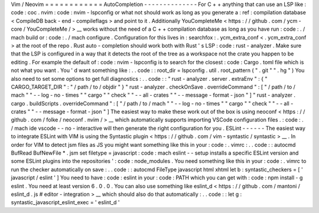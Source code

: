 Vim
/
Neovim
=
=
=
=
=
=
=
=
=
=
=
=
AutoCompletion
-
-
-
-
-
-
-
-
-
-
-
-
-
-
For
C
+
+
anything
that
can
use
an
LSP
like
:
code
:
coc
.
nvim
:
code
:
nvim
-
lspconfig
or
what
not
should
work
as
long
as
you
generate
a
:
ref
:
compilation
database
<
CompileDB
back
-
end
-
compileflags
>
and
point
to
it
.
Additionally
YouCompleteMe
<
https
:
/
/
github
.
com
/
ycm
-
core
/
YouCompleteMe
/
>
__
works
without
the
need
of
a
C
+
+
compilation
database
as
long
as
you
have
run
:
code
:
.
/
mach
build
or
:
code
:
.
/
mach
configure
.
Configuration
for
this
lives
in
:
searchfox
:
.
ycm_extra_conf
<
.
ycm_extra_conf
>
at
the
root
of
the
repo
.
Rust
auto
-
completion
should
work
both
with
Rust
'
s
LSP
:
code
:
rust
-
analyzer
.
Make
sure
that
the
LSP
is
configured
in
a
way
that
it
detects
the
root
of
the
tree
as
a
workspace
not
the
crate
you
happen
to
be
editing
.
For
example
the
default
of
:
code
:
nvim
-
lspconfig
is
to
search
for
the
closest
:
code
:
Cargo
.
toml
file
which
is
not
what
you
want
.
You
'
d
want
something
like
:
.
.
code
:
:
root_dir
=
lspconfig
.
util
.
root_pattern
(
"
.
git
"
"
.
hg
"
)
You
also
need
to
set
some
options
to
get
full
diagnostics
:
.
.
code
:
:
"
rust
-
analyzer
.
server
.
extraEnv
"
:
{
"
CARGO_TARGET_DIR
"
:
"
/
path
/
to
/
objdir
"
}
"
rust
-
analyzer
.
checkOnSave
.
overrideCommand
"
:
[
"
/
path
/
to
/
mach
"
"
-
-
log
-
no
-
times
"
"
cargo
"
"
check
"
"
-
-
all
-
crates
"
"
-
-
message
-
format
-
json
"
]
"
rust
-
analyzer
.
cargo
.
buildScripts
.
overrideCommand
"
:
[
"
/
path
/
to
/
mach
"
"
-
-
log
-
no
-
times
"
"
cargo
"
"
check
"
"
-
-
all
-
crates
"
"
-
-
message
-
format
-
json
"
]
The
easiest
way
to
make
these
work
out
of
the
box
is
using
neoconf
<
https
:
/
/
github
.
com
/
folke
/
neoconf
.
nvim
/
>
__
which
automatically
supports
importing
VSCode
configuration
files
.
:
code
:
.
/
mach
ide
vscode
-
-
no
-
interactive
will
then
generate
the
right
configuration
for
you
.
ESLint
-
-
-
-
-
-
The
easiest
way
to
integrate
ESLint
with
VIM
is
using
the
Syntastic
plugin
<
https
:
/
/
github
.
com
/
vim
-
syntastic
/
syntastic
>
__
.
In
order
for
VIM
to
detect
jsm
files
as
JS
you
might
want
something
like
this
in
your
:
code
:
.
vimrc
:
.
.
code
:
:
autocmd
BufRead
BufNewFile
*
.
jsm
set
filetype
=
javascript
:
code
:
mach
eslint
-
-
setup
installs
a
specific
ESLint
version
and
some
ESLint
plugins
into
the
repositories
'
:
code
:
node_modules
.
You
need
something
like
this
in
your
:
code
:
.
vimrc
to
run
the
checker
automatically
on
save
:
.
.
code
:
:
autocmd
FileType
javascript
html
xhtml
let
b
:
syntastic_checkers
=
[
'
javascript
/
eslint
'
]
You
need
to
have
:
code
:
eslint
in
your
:
code
:
PATH
which
you
can
get
with
:
code
:
npm
install
-
g
eslint
.
You
need
at
least
version
6
.
0
.
0
.
You
can
also
use
something
like
eslint_d
<
https
:
/
/
github
.
com
/
mantoni
/
eslint_d
.
js
#
editor
-
integration
>
__
which
should
also
do
that
automatically
:
.
.
code
:
:
let
g
:
syntastic_javascript_eslint_exec
=
'
eslint_d
'
